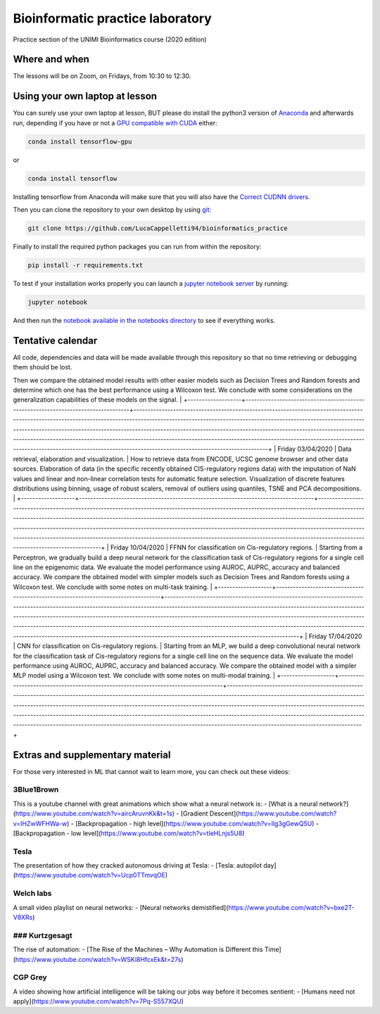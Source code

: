 Bioinformatic practice laboratory
==========================================================================
Practice section of the UNIMI Bioinformatics course (2020 edition)

Where and when
------------------------------------
The lessons will be on Zoom, on Fridays, from 10:30 to 12:30.

Using your own laptop at lesson
------------------------------------
You can surely use your own laptop at lesson, BUT please do install the python3 version of `Anaconda <https://www.anaconda.com/distribution/#download-section>`_ and afterwards run, depending if you have or not a `GPU compatible with CUDA <https://docs.nvidia.com/deploy/cuda-compatibility/index.html>`_ either:

.. code:: bash

  conda install tensorflow-gpu

or 

.. code:: bash

  conda install tensorflow

Installing tensorflow from Anaconda will make sure that you will also have the `Correct CUDNN drivers <https://docs.nvidia.com/deeplearning/sdk/cudnn-install/index.html>`_.

Then you can clone the repository to your own desktop by using `git <https://git-scm.com/>`_:

.. code:: bash

  git clone https://github.com/LucaCappelletti94/bioinformatics_practice

Finally to install the required python packages you can run from within the repository:

.. code:: bash

  pip install -r requirements.txt
  
To test if your installation works properly you can launch a `jupyter notebook server <https://jupyter.org/>`_ by running:

.. code:: bash

  jupyter notebook
  
And then run the `notebook available in the notebooks directory <https://github.com/LucaCappelletti94/bioinformatics_practice/blob/master/Notebooks/Testing%20that%20everything%20works.ipynb>`_ to see if everything works.

Tentative calendar
-----------------------------
All code, dependencies and data will be made available through this repository so that no time retrieving or debugging them should be lost.

+-------------------+-----------------------------------------------------------------------------------+---------------------------------------------------------------------------------------------------------------------------------------------------------------------------------------------------------------------------------------------------------------------------------------------------------------------------------------------------------------------------------------------------------------------------------------------------------------------------------------------------------------------------------------------------------------+
| Day               | Arguments                                                                         | Description                                                                                                                                                                                                                                                                                                                                                                                                                                                                                                                                                   |
+===================+===================================================================================+===============================================================================================================================================================================================================================================================================================================================================================================================================================================================================================================================================================+
| Friday 27/03/2020 | Signal regression with MLP models. Hand-on examples of choosing hyper-parameters. | MLP are powerful models that can be applied to many tasks: one can be Regression. We gradually build an MLP model to learn the signal of an arbitrary function, exploring the impact of different activation functions, optimizers and other hyper-parameters.
Then we compare the obtained model results with other easier models such as Decision Trees and Random forests and determine which one has the best performance using a Wilcoxon test.
We conclude with some considerations on the generalization capabilities of these models on the signal.   |
+-------------------+-----------------------------------------------------------------------------------+---------------------------------------------------------------------------------------------------------------------------------------------------------------------------------------------------------------------------------------------------------------------------------------------------------------------------------------------------------------------------------------------------------------------------------------------------------------------------------------------------------------------------------------------------------------+
| Friday 03/04/2020 | Data retrieval, elaboration and visualization.                                    | How to retrieve data from ENCODE, UCSC genome browser and other data sources.
Elaboration of data (in the specific recently obtained CIS-regulatory regions data) with the imputation of NaN values and linear and non-linear correlation tests for automatic feature selection.
Visualization of discrete features distributions using binning, usage of robust scalers, removal of outliers using quantiles, TSNE and PCA decompositions.                                                                                                                   |
+-------------------+-----------------------------------------------------------------------------------+---------------------------------------------------------------------------------------------------------------------------------------------------------------------------------------------------------------------------------------------------------------------------------------------------------------------------------------------------------------------------------------------------------------------------------------------------------------------------------------------------------------------------------------------------------------+
| Friday 10/04/2020 | FFNN for classification on Cis-regulatory regions.                                | Starting from a Perceptron, we gradually build a deep neural network for the classification task of Cis-regulatory regions for a single cell line on the epigenomic data. We evaluate the model performance using AUROC, AUPRC, accuracy and balanced accuracy.
We compare the obtained model with simpler models such as Decision Trees and Random forests using a Wilcoxon test.
We conclude with some notes on multi-task training.                                                                                                                        |
+-------------------+-----------------------------------------------------------------------------------+---------------------------------------------------------------------------------------------------------------------------------------------------------------------------------------------------------------------------------------------------------------------------------------------------------------------------------------------------------------------------------------------------------------------------------------------------------------------------------------------------------------------------------------------------------------+
| Friday 17/04/2020 | CNN for classification on Cis-regulatory regions.                                 | Starting from an MLP, we build a deep convolutional neural network for the classification task of Cis-regulatory regions for a single cell line on the sequence data. We evaluate the model performance using AUROC, AUPRC, accuracy and balanced accuracy.
We compare the obtained model with a simpler MLP model using a Wilcoxon test.
We conclude with some notes on multi-modal training.                                                                                                                                                                |
+-------------------+-----------------------------------------------------------------------------------+---------------------------------------------------------------------------------------------------------------------------------------------------------------------------------------------------------------------------------------------------------------------------------------------------------------------------------------------------------------------------------------------------------------------------------------------------------------------------------------------------------------------------------------------------------------+

Extras and supplementary material
-----------------------------------------------
For those very interested in ML that cannot wait to learn more, you can check out these videos:

3Blue1Brown
~~~~~~~~~~~~~~~~~~~~~~~~~~~~~~~~~~~~~~~~~~~~~~~
This is a youtube channel with great animations which show what a neural network is:
- [What is a neural network?](https://www.youtube.com/watch?v=aircAruvnKk&t=1s)
- [Gradient Descent](https://www.youtube.com/watch?v=IHZwWFHWa-w)
- [Backpropagation - high level](https://www.youtube.com/watch?v=Ilg3gGewQ5U)
- [Backpropagation - low level](https://www.youtube.com/watch?v=tIeHLnjs5U8)

Tesla
~~~~~~~~~~~~~~~~~~~~~~~~~~~~~~~~~~~~~~~~~~~~~~~~~~~
The presentation of how they cracked autonomous driving at Tesla:
- [Tesla: autopilot day](https://www.youtube.com/watch?v=Ucp0TTmvqOE)

Welch labs
~~~~~~~~~~~~~~~~~~~~~~~~~~~~~~~~~~~~~~~~~~~~~~~~~~~
A small video playlist on neural networks:
- [Neural networks demistified](https://www.youtube.com/watch?v=bxe2T-V8XRs)

### Kurtzgesagt
~~~~~~~~~~~~~~~~~~~~~~~~~~~~~~~~~~~~~~~~~~~~~~~~~~~
The rise of automation:
- [The Rise of the Machines – Why Automation is Different this Time](https://www.youtube.com/watch?v=WSKi8HfcxEk&t=27s)

CGP Grey
~~~~~~~~~~~~~~~~~~~~~~~~~~~~~~~~~~~~~~~~~~~~~~~~~~~
A video showing how artificial intelligence will be taking our jobs way before it becomes sentient:
- [Humans need not apply](https://www.youtube.com/watch?v=7Pq-S557XQU)
